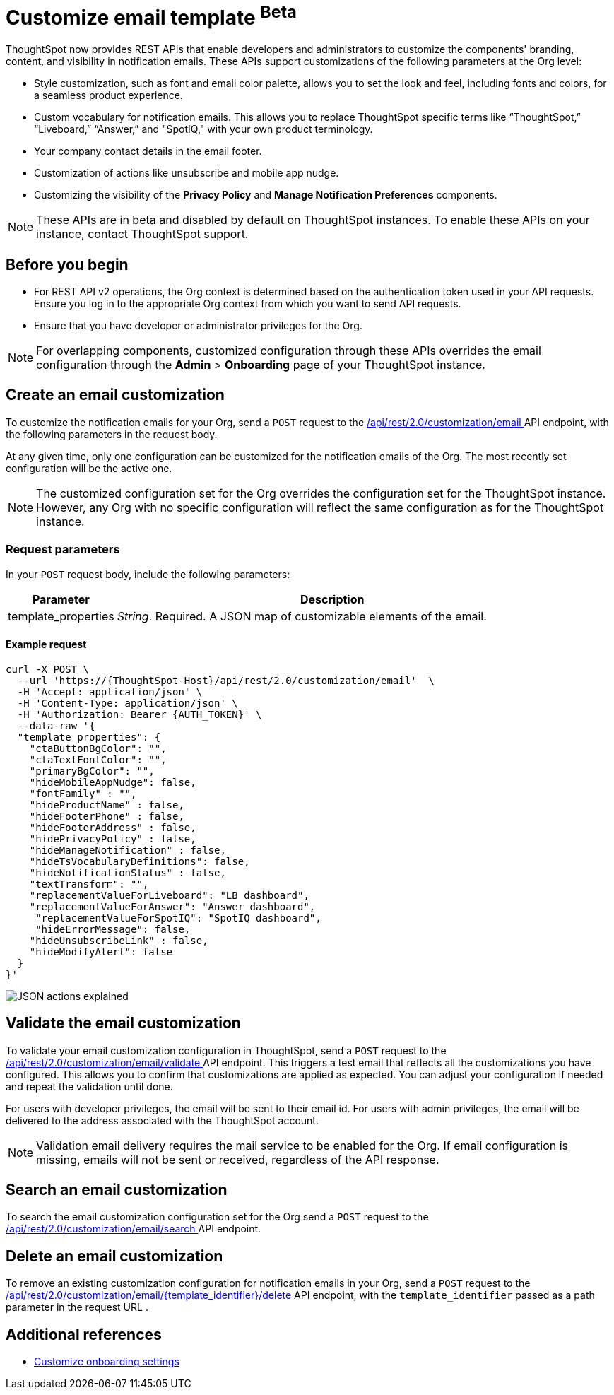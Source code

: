 = Customize email template [beta betaBackground]^Beta^

:page-title: Customize notification email settings per Org
:page-pageid: customize-email-apis
:page-description: You can rebrand system-generated notifications and customize notification emails



ThoughtSpot now provides REST APIs that enable developers and administrators to customize the components' branding, content, and visibility in notification emails. These APIs support customizations of the following parameters at the Org level:

* Style customization, such as font and email color palette, allows you to set the look and feel, including fonts and colors, for a seamless product experience.
* Custom vocabulary for notification emails. This allows you to replace ThoughtSpot specific terms like “ThoughtSpot,” “Liveboard,” “Answer,” and "SpotIQ," with your own product terminology.
* Your company contact details in the email footer.
* Customization of actions like unsubscribe and mobile app nudge.
* Customizing the visibility of the *Privacy Policy* and *Manage Notification Preferences* components.

[NOTE]
====
These APIs are in beta and disabled by default on ThoughtSpot instances. To enable these APIs on your instance, contact ThoughtSpot support.
====

== Before you begin

* For REST API v2 operations, the Org context is determined based on the authentication token used in your API requests. Ensure you log in to the appropriate Org context from which you want to send API requests.
* Ensure that you have developer or administrator privileges for the Org.

[NOTE]
====
For overlapping components, customized configuration through these APIs overrides the email configuration through the *Admin* > *Onboarding* page of your ThoughtSpot instance.
====



//To try the API endpoints for the email customizations, see xref:rest-api-v2-reference.adoc[REST APIs v2].

== Create an email customization
To customize the notification emails for your Org, send a `POST` request to the +++<a href="{{navprefix}}/restV2-playground?apiResourceId=http%2Fapi-endpoints%2Femail-customisation%2Fcreate-email-customisation"> /api/rest/2.0/customization/email </a>+++ API endpoint, with the following parameters in the request body.

At any given time, only one configuration can be customized for the notification emails of the Org. The most recently set configuration will be the active one.
[NOTE]
====
The customized configuration set for the Org overrides the configuration set for the ThoughtSpot instance. However, any Org with no specific configuration will reflect the same configuration as for the ThoughtSpot instance.
====



=== Request parameters
In your `POST` request body, include the following parameters:

[width="100%" cols="1,4"]
[options='header']
|=====
|Parameter|Description

|template_properties a|__String__. Required. A JSON map of customizable elements of the email.
|=====

==== Example request
[source,CURL]
----
curl -X POST \
  --url 'https://{ThoughtSpot-Host}/api/rest/2.0/customization/email'  \
  -H 'Accept: application/json' \
  -H 'Content-Type: application/json' \
  -H 'Authorization: Bearer {AUTH_TOKEN}' \
  --data-raw '{
  "template_properties": {
    "ctaButtonBgColor": "",
    "ctaTextFontColor": "",
    "primaryBgColor": "",
    "hideMobileAppNudge": false,
    "fontFamily" : "",
    "hideProductName" : false,
    "hideFooterPhone" : false,
    "hideFooterAddress" : false,
    "hidePrivacyPolicy" : false,
    "hideManageNotification" : false,
    "hideTsVocabularyDefinitions": false,
    "hideNotificationStatus" : false,
    "textTransform": "",
    "replacementValueForLiveboard": "LB dashboard",
    "replacementValueForAnswer": "Answer dashboard",
     "replacementValueForSpotIQ": "SpotIQ dashboard",
     "hideErrorMessage": false,
    "hideUnsubscribeLink" : false,
    "hideModifyAlert": false
  }
}'
----


[.widthAuto]
image:./images/email-template.png[JSON actions explained]


== Validate the email customization
To validate your email customization configuration in ThoughtSpot, send a `POST` request to the +++<a href="{{navprefix}}/restV2-playground?apiResourceId=http%2Fapi-endpoints%2Femail-customisation%2Fdelete-email-customisation">  /api/rest/2.0/customization/email/validate </a>+++ API endpoint.
This triggers a test email that reflects all the customizations you have configured. This allows you to confirm that customizations are applied as expected. You can adjust your configuration if needed and repeat the validation until done.

For users with developer privileges, the email will be sent to their email id. For users with admin privileges, the email will be delivered to the address associated with the ThoughtSpot account.

[NOTE]
====
Validation email delivery requires the mail service to be enabled for the Org. If email configuration is missing, emails will not be sent or received, regardless of the API response.
====


== Search an email customization
To search the email customization configuration set for the Org send a  `POST` request to the +++<a href="{{navprefix}}/restV2-playground?apiResourceId=http%2Fapi-endpoints%2Femail-customisation%2Fsearch-email-customisation"> /api/rest/2.0/customization/email/search </a>+++ API endpoint.


== Delete an email customization
To remove an existing customization configuration for notification emails in your Org, send a `POST` request to the +++<a href="{{navprefix}}/restV2-playground?apiResourceId=http%2Fapi-endpoints%2Femail-customisation%2Fdelete-email-customisation"> /api/rest/2.0/customization/email/{template_identifier}/delete </a>+++ API endpoint, with the `template_identifier` passed as a path parameter in the request URL .

== Additional references

* xref:customize-email-settings.adoc[Customize onboarding settings]
